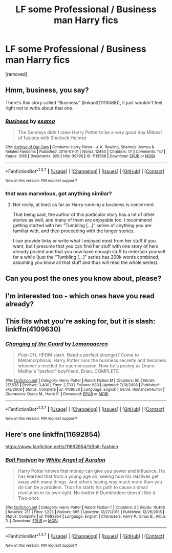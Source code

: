 #+TITLE: LF some Professional / Business man Harry fics

* LF some Professional / Business man Harry fics
:PROPERTIES:
:Author: Gator4798
:Score: 5
:DateUnix: 1459020631.0
:DateShort: 2016-Mar-27
:FlairText: Request
:END:
[removed]


** Hmm, business, you say?

There's this story called “Business” (linkao3(1113588)), it just wouldn't feel right not to write about that one.
:PROPERTIES:
:Author: Kazeto
:Score: 2
:DateUnix: 1459064608.0
:DateShort: 2016-Mar-27
:END:

*** [[http://archiveofourown.org/works/1113588][*/Business/*]] by [[http://archiveofourown.org/users/esama/pseuds/esama][/esama/]]

#+begin_quote
  The Dursleys didn't raise Harry Potter to be a very good boy.Mildest of fusions with Sherlock Holmes
#+end_quote

^{/Site/: [[http://www.archiveofourown.org/][Archive of Our Own]] *|* /Fandoms/: Harry Potter - J. K. Rowling, Sherlock Holmes & Related Fandoms *|* /Published/: 2014-01-01 *|* /Words/: 12460 *|* /Chapters/: 1/1 *|* /Comments/: 147 *|* /Kudos/: 3185 *|* /Bookmarks/: 929 *|* /Hits/: 39796 *|* /ID/: 1113588 *|* /Download/: [[http://archiveofourown.org/downloads/es/esama/1113588/Business.epub?updated_at=1388579989][EPUB]] or [[http://archiveofourown.org/downloads/es/esama/1113588/Business.mobi?updated_at=1388579989][MOBI]]}

--------------

*FanfictionBot*^{1.3.7} *|* [[[https://github.com/tusing/reddit-ffn-bot/wiki/Usage][Usage]]] | [[[https://github.com/tusing/reddit-ffn-bot/wiki/Changelog][Changelog]]] | [[[https://github.com/tusing/reddit-ffn-bot/issues/][Issues]]] | [[[https://github.com/tusing/reddit-ffn-bot/][GitHub]]] | [[[https://www.reddit.com/message/compose?to=%2Fu%2Ftusing][Contact]]]

^{/New in this version: PM request support!/}
:PROPERTIES:
:Author: FanfictionBot
:Score: 1
:DateUnix: 1459064663.0
:DateShort: 2016-Mar-27
:END:


*** that was marvelous, got anything similar?
:PROPERTIES:
:Author: Erysithe
:Score: 1
:DateUnix: 1459075120.0
:DateShort: 2016-Mar-27
:END:

**** Not really, at least as far as Harry running a business is concerned.

That being said, the author of this particular story has a lot of other stories as well, and many of them are enjoyable too. I recommend getting started with her “Tumbling [...]” series of anything you are familiar with, and then proceeding with the longer stories.

I can provide links or write what I enjoyed most from her stuff if you want, but I presume that you can find her stuff with one story of hers already posted and that you now have enough stuff to entertain yourself for a while (just the “Tumbling [...]” series has 200k words combined, assuming you know all that stuff and thus will read the whole series).
:PROPERTIES:
:Author: Kazeto
:Score: 1
:DateUnix: 1459076355.0
:DateShort: 2016-Mar-27
:END:


** Can you post the ones you know about, please?
:PROPERTIES:
:Author: ryanvdb
:Score: 1
:DateUnix: 1459028565.0
:DateShort: 2016-Mar-27
:END:


** I'm interested too - which ones have you read already?
:PROPERTIES:
:Author: schumi23
:Score: 1
:DateUnix: 1459031483.0
:DateShort: 2016-Mar-27
:END:


** This fits what you're asking for, but it is slash: linkffn(4109630)
:PROPERTIES:
:Author: Thoriel
:Score: 1
:DateUnix: 1459091265.0
:DateShort: 2016-Mar-27
:END:

*** [[http://www.fanfiction.net/s/4109630/1/][*/Changing of the Guard/*]] by [[https://www.fanfiction.net/u/1265079/Lomonaaeren][/Lomonaaeren/]]

#+begin_quote
  Post-DH, HPDM slash. Need a perfect stranger? Come to Metamorphosis. Harry Potter runs the business secretly and becomes whoever's needed for each occasion. Now he's posing as Draco Malfoy's "perfect" boyfriend, Brian. COMPLETE
#+end_quote

^{/Site/: [[http://www.fanfiction.net/][fanfiction.net]] *|* /Category/: Harry Potter *|* /Rated/: Fiction M *|* /Chapters/: 50 *|* /Words/: 217,538 *|* /Reviews/: 3,400 *|* /Favs/: 2,733 *|* /Follows/: 880 *|* /Updated/: 7/19/2008 *|* /Published/: 3/3/2008 *|* /Status/: Complete *|* /id/: 4109630 *|* /Language/: English *|* /Genre/: Romance/Humor *|* /Characters/: Draco M., Harry P. *|* /Download/: [[http://www.p0ody-files.com/ff_to_ebook/ffn-bot/index.php?id=4109630&source=ff&filetype=epub][EPUB]] or [[http://www.p0ody-files.com/ff_to_ebook/ffn-bot/index.php?id=4109630&source=ff&filetype=mobi][MOBI]]}

--------------

*FanfictionBot*^{1.3.7} *|* [[[https://github.com/tusing/reddit-ffn-bot/wiki/Usage][Usage]]] | [[[https://github.com/tusing/reddit-ffn-bot/wiki/Changelog][Changelog]]] | [[[https://github.com/tusing/reddit-ffn-bot/issues/][Issues]]] | [[[https://github.com/tusing/reddit-ffn-bot/][GitHub]]] | [[[https://www.reddit.com/message/compose?to=%2Fu%2Ftusing][Contact]]]

^{/New in this version: PM request support!/}
:PROPERTIES:
:Author: FanfictionBot
:Score: 1
:DateUnix: 1459091328.0
:DateShort: 2016-Mar-27
:END:


** Here's one linkffn(11692854)

[[https://www.fanfiction.net/s/11692854/1/Bolt-Fashion]]
:PROPERTIES:
:Author: 0Foxy0Engineer0
:Score: 1
:DateUnix: 1459125797.0
:DateShort: 2016-Mar-28
:END:

*** [[http://www.fanfiction.net/s/11692854/1/][*/Bolt Fashion/*]] by [[https://www.fanfiction.net/u/2149875/White-Angel-of-Auralon][/White Angel of Auralon/]]

#+begin_quote
  Harry Potter knows that money can give you power and influence. He has learned that from a young age on, seeing how his relatives get away with many things. And others having way much more than you do can be a problem. Thus he starts his path to cause a small revolution in its own right. No matter if Dumbledore doesn't like it. Two-shot.
#+end_quote

^{/Site/: [[http://www.fanfiction.net/][fanfiction.net]] *|* /Category/: Harry Potter *|* /Rated/: Fiction T *|* /Chapters/: 2 *|* /Words/: 19,496 *|* /Reviews/: 217 *|* /Favs/: 1,225 *|* /Follows/: 665 *|* /Updated/: 12/27/2015 *|* /Published/: 12/26/2015 *|* /Status/: Complete *|* /id/: 11692854 *|* /Language/: English *|* /Characters/: Harry P., Sirius B., Albus D. *|* /Download/: [[http://www.p0ody-files.com/ff_to_ebook/ffn-bot/index.php?id=11692854&source=ff&filetype=epub][EPUB]] or [[http://www.p0ody-files.com/ff_to_ebook/ffn-bot/index.php?id=11692854&source=ff&filetype=mobi][MOBI]]}

--------------

*FanfictionBot*^{1.3.7} *|* [[[https://github.com/tusing/reddit-ffn-bot/wiki/Usage][Usage]]] | [[[https://github.com/tusing/reddit-ffn-bot/wiki/Changelog][Changelog]]] | [[[https://github.com/tusing/reddit-ffn-bot/issues/][Issues]]] | [[[https://github.com/tusing/reddit-ffn-bot/][GitHub]]] | [[[https://www.reddit.com/message/compose?to=%2Fu%2Ftusing][Contact]]]

^{/New in this version: PM request support!/}
:PROPERTIES:
:Author: FanfictionBot
:Score: 1
:DateUnix: 1459125846.0
:DateShort: 2016-Mar-28
:END:
